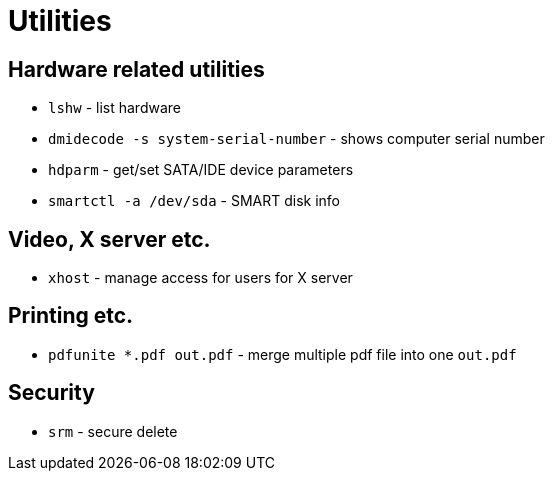 = Utilities

== Hardware related utilities

* `lshw` - list hardware
* `dmidecode -s system-serial-number` - shows computer serial number
* `hdparm` - get/set SATA/IDE device parameters
* `smartctl -a /dev/sda` - SMART disk info

== Video, X server etc.

* `xhost` - manage access for users for X server


== Printing etc.

* `pdfunite *.pdf out.pdf` - merge multiple pdf file into one `out.pdf`

== Security

* `srm` - secure delete
